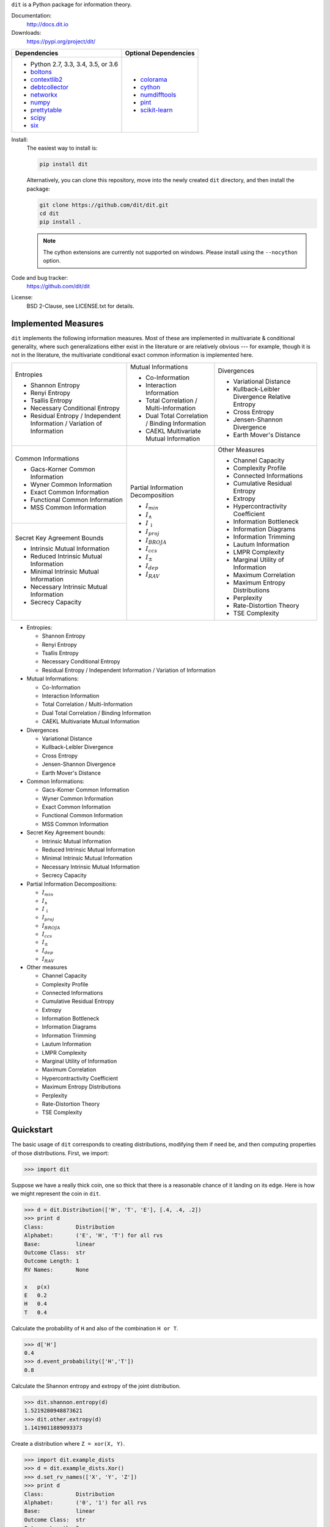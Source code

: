 ``dit`` is a Python package for information theory.

|build| |build_windows| |codecov| |health| |docs| |deps| |zenodo| |gitter| |saythanks|

Documentation:
   http://docs.dit.io

Downloads:
   https://pypi.org/project/dit/

+-------------------------------------------------------------------+---------------------------------------------------------------+
| Dependencies                                                      | Optional Dependencies                                         |
+===================================================================+===============================================================+
| * Python 2.7, 3.3, 3.4, 3.5, or 3.6                               | * `colorama <https://pypi.python.org/pypi/colorama>`_         |
| * `boltons <https://boltons.readthedocs.io>`_                     | * `cython <http://cython.org/>`_                              |
| * `contextlib2 <https://contextlib2.readthedocs.io>`_             | * `numdifftools <https://pypi.python.org/pypi/Numdifftools>`_ |
| * `debtcollector <https://docs.openstack.org/debtcollector/>`_    | * `pint <https://pint.readthedocs.io>`_                       |
| * `networkx <https://networkx.github.io/>`_                       | * `scikit-learn <http://scikit-learn.org/>`_                  |
| * `numpy <http://www.numpy.org/>`_                                |                                                               |
| * `prettytable <https://code.google.com/archive/p/prettytable/>`_ |                                                               |
| * `scipy <https://www.scipy.org/>`_                               |                                                               |
| * `six <http://pythonhosted.org/six/>`_                           |                                                               |
+-------------------------------------------------------------------+---------------------------------------------------------------+

Install:
   The easiest way to install is:

   .. code-block:: bash

      pip install dit

   Alternatively, you can clone this repository, move into the newly created
   ``dit`` directory, and then install the package:

   .. code-block:: bash

      git clone https://github.com/dit/dit.git
      cd dit
      pip install .

   .. note::
      The cython extensions are currently not supported on windows. Please install
      using the ``--nocython`` option.

Code and bug tracker:
   https://github.com/dit/dit

License:
   BSD 2-Clause, see LICENSE.txt for details.

Implemented Measures
--------------------

``dit`` implements the following information measures. Most of these are implemented in multivariate & conditional
generality, where such generalizations either exist in the literature or are relatively obvious --- for example,
though it is not in the literature, the multivariate conditional exact common information is implemented here.

+------------------------------------------+-----------------------------------------+-----------------------------------+
| Entropies                                | Mutual Informations                     | Divergences                       |
|                                          |                                         |                                   |
| * Shannon Entropy                        | * Co-Information                        | * Variational Distance            |
| * Renyi Entropy                          | * Interaction Information               | * Kullback-Leibler Divergence \   |
| * Tsallis Entropy                        | * Total Correlation /                   |   Relative Entropy                |
| * Necessary Conditional Entropy          |   Multi-Information                     | * Cross Entropy                   |
| * Residual Entropy /                     | * Dual Total Correlation /              | * Jensen-Shannon Divergence       |
|   Independent Information /              |   Binding Information                   | * Earth Mover's Distance          |
|   Variation of Information               | * CAEKL Multivariate Mutual Information |                                   |
+------------------------------------------+-----------------------------------------+-----------------------------------+
| Common Informations                      | Partial Information Decomposition       | Other Measures                    |
|                                          |                                         |                                   |
| * Gacs-Korner Common Information         | * :math:`I_{min}`                       | * Channel Capacity                |
| * Wyner Common Information               | * :math:`I_{\wedge}`                    | * Complexity Profile              |
| * Exact Common Information               | * :math:`I_{\downarrow}`                | * Connected Informations          |
| * Functional Common Information          | * :math:`I_{proj}`                      | * Cumulative Residual Entropy     |
| * MSS Common Information                 | * :math:`I_{BROJA}`                     | * Extropy                         |
+------------------------------------------+ * :math:`I_{ccs}`                       | * Hypercontractivity Coefficient  |
| Secret Key Agreement Bounds              | * :math:`I_{\pm}`                       | * Information Bottleneck          |
|                                          | * :math:`I_{dep}`                       | * Information Diagrams            |
| * Intrinsic Mutual Information           | * :math:`I_{RAV}`                       | * Information Trimming            |
| * Reduced Intrinsic Mutual Information   |                                         | * Lautum Information              |
| * Minimal Intrinsic Mutual Information   |                                         | * LMPR Complexity                 |
| * Necessary Intrinsic Mutual Information |                                         | * Marginal Utility of Information |
| * Secrecy Capacity                       |                                         | * Maximum Correlation             |
|                                          |                                         | * Maximum Entropy Distributions   |
|                                          |                                         | * Perplexity                      |
|                                          |                                         | * Rate-Distortion Theory          |
|                                          |                                         | * TSE Complexity                  |
+------------------------------------------+-----------------------------------------+-----------------------------------+

- Entropies:

  * Shannon Entropy
  * Renyi Entropy
  * Tsallis Entropy
  * Necessary Conditional Entropy
  * Residual Entropy / Independent Information / Variation of Information

- Mutual Informations:

  * Co-Information
  * Interaction Information
  * Total Correlation / Multi-Information
  * Dual Total Correlation / Binding Information
  * CAEKL Multivariate Mutual Information

- Divergences

  * Variational Distance
  * Kullback-Leibler Divergence
  * Cross Entropy
  * Jensen-Shannon Divergence
  * Earth Mover's Distance

- Common Informations:

  * Gacs-Korner Common Information
  * Wyner Common Information
  * Exact Common Information
  * Functional Common Information
  * MSS Common Information

- Secret Key Agreement bounds:

  * Intrinsic Mutual Information
  * Reduced Intrinsic Mutual Information
  * Minimal Intrinsic Mutual Information
  * Necessary Intrinsic Mutual Information
  * Secrecy Capacity

- Partial Information Decompositions:

  * :math:`I_{min}`
  * :math:`I_{\wedge}`
  * :math:`I_{\downarrow}`
  * :math:`I_{proj}`
  * :math:`I_{BROJA}`
  * :math:`I_{ccs}`
  * :math:`I_{\pm}`
  * :math:`I_{dep}`
  * :math:`I_{RAV}`

- Other measures

  * Channel Capacity
  * Complexity Profile
  * Connected Informations
  * Cumulative Residual Entropy
  * Extropy
  * Information Bottleneck
  * Information Diagrams
  * Information Trimming
  * Lautum Information
  * LMPR Complexity
  * Marginal Utility of Information
  * Maximum Correlation
  * Hypercontractivity Coefficient
  * Maximum Entropy Distributions
  * Perplexity
  * Rate-Distortion Theory
  * TSE Complexity


Quickstart
----------

The basic usage of ``dit`` corresponds to creating distributions, modifying them
if need be, and then computing properties of those distributions. First, we
import:

.. code:: python

   >>> import dit

Suppose we have a really thick coin, one so thick that there is a reasonable
chance of it landing on its edge. Here is how we might represent the coin in
``dit``.

.. code:: python

   >>> d = dit.Distribution(['H', 'T', 'E'], [.4, .4, .2])
   >>> print d
   Class:          Distribution
   Alphabet:       ('E', 'H', 'T') for all rvs
   Base:           linear
   Outcome Class:  str
   Outcome Length: 1
   RV Names:       None

   x   p(x)
   E   0.2
   H   0.4
   T   0.4

Calculate the probability of ``H`` and also of the combination ``H or T``.

.. code:: python

   >>> d['H']
   0.4
   >>> d.event_probability(['H','T'])
   0.8

Calculate the Shannon entropy and extropy of the joint distribution.

.. code:: python

   >>> dit.shannon.entropy(d)
   1.5219280948873621
   >>> dit.other.extropy(d)
   1.1419011889093373

Create a distribution where ``Z = xor(X, Y)``.

.. code:: python

   >>> import dit.example_dists
   >>> d = dit.example_dists.Xor()
   >>> d.set_rv_names(['X', 'Y', 'Z'])
   >>> print d
   Class:          Distribution
   Alphabet:       ('0', '1') for all rvs
   Base:           linear
   Outcome Class:  str
   Outcome Length: 3
   RV Names:       ('X', 'Y', 'Z')

   x     p(x)
   000   0.25
   011   0.25
   101   0.25
   110   0.25

Calculate the Shannon mutual informations ``I[X:Z]``, ``I[Y:Z]``, and
``I[X,Y:Z]``.

.. code:: python

   >>> dit.shannon.mutual_information(d, ['X'], ['Z'])
   0.0
   >>> dit.shannon.mutual_information(d, ['Y'], ['Z'])
   0.0
   >>> dit.shannon.mutual_information(d, ['X', 'Y'], ['Z'])
   1.0

Calculate the marginal distribution ``P(X,Z)``.
Then print its probabilities as fractions, showing the mask.

.. code:: python

   >>> d2 = d.marginal(['X', 'Z'])
   >>> print d2.to_string(show_mask=True, exact=True)
   Class:          Distribution
   Alphabet:       ('0', '1') for all rvs
   Base:           linear
   Outcome Class:  str
   Outcome Length: 2 (mask: 3)
   RV Names:       ('X', 'Z')

   x     p(x)
   0*0   1/4
   0*1   1/4
   1*0   1/4
   1*1   1/4

Convert the distribution probabilities to log (base 3.5) probabilities, and
access its probability mass function.

.. code:: python

   >>> d2.set_base(3.5)
   >>> d2.pmf
   array([-1.10658951, -1.10658951, -1.10658951, -1.10658951])

Draw 5 random samples from this distribution.

.. code:: python

   >>> dit.math.prng.seed(1)
   >>> d2.rand(5)
   ['01', '10', '00', '01', '00']

Enjoy!

.. |build| image:: https://travis-ci.org/dit/dit.png?branch=master
   :target: https://travis-ci.org/dit/dit
   :alt: Continuous Integration Status

.. |build_windows| image:: https://ci.appveyor.com/api/projects/status/idb5hc5gm59whf8m?svg=true
   :target: https://ci.appveyor.com/project/Autoplectic/dit
   :alt: Continuous Integration Status (windows)

.. |codecov| image:: https://codecov.io/gh/dit/dit/branch/master/graph/badge.svg
  :target: https://codecov.io/gh/dit/dit
  :alt: Test Coverage Status

.. |coveralls| image:: https://coveralls.io/repos/dit/dit/badge.svg?branch=master
   :target: https://coveralls.io/r/dit/dit?branch=master
   :alt: Test Coverage Status

.. |docs| image:: https://readthedocs.org/projects/dit/badge/?version=latest
   :target: http://dit.readthedocs.org/en/latest/?badge=latest
   :alt: Documentation Status

.. |health| image:: https://landscape.io/github/dit/dit/master/landscape.svg?style=flat
   :target: https://landscape.io/github/dit/dit/master
   :alt: Code Health

.. |deps| image:: https://requires.io/github/dit/dit/requirements.svg?branch=master
   :target: https://requires.io/github/dit/dit/requirements/?branch=master
   :alt: Requirements Status

.. |zenodo| image:: https://zenodo.org/badge/13201610.svg
   :target: https://zenodo.org/badge/latestdoi/13201610
   :alt: DOI

.. |gitter| image:: https://badges.gitter.im/Join%20Chat.svg
   :target: https://gitter.im/dit/dit?utm_source=badge&utm_medium=badge
   :alt: Join the Chat

.. |saythanks| image:: https://img.shields.io/badge/SayThanks.io-%E2%98%BC-1EAEDB.svg
   :target: https://saythanks.io/to/Autoplectic
   :alt: Say Thanks!

.. |depsy| image:: http://depsy.org/api/package/pypi/dit/badge.svg
   :target: http://depsy.org/package/python/dit
   :alt: Research software impact

.. |waffle| image:: https://badge.waffle.io/dit/dit.png?label=ready&title=Ready
   :target: https://waffle.io/dit/dit?utm_source=badge
   :alt: Stories in Ready
